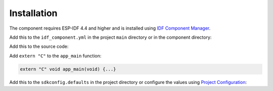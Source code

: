 Installation
------------
The component requires ESP-IDF 4.4 and higher and is installed using `IDF Component Manager <https://github.com/espressif/idf-component-manager>`_.

Add this to the ``idf_component.yml`` in the project ``main`` directory or in the component directory:

.. code-block:: yaml
  :substitutions:
  
  dependencies:
    pl_common:
      path: component
      git: https://github.com/plasmapper/|COMPONENT|-esp-cpp.git

Add this to the source code:

.. code-block:: C++
  :substitutions:

  #include "pl_|COMPONENT|.h"
  
Add ``extern "C"`` to the ``app_main`` function:

.. code-block:: C++

  extern "C" void app_main(void) {...}
  
Add this to the ``sdkconfig.defaults`` in the project directory or configure the values using `Project Configuration <https://docs.espressif.com/projects/esp-idf/en/latest/esp32/api-reference/kconfig.html>`_:
